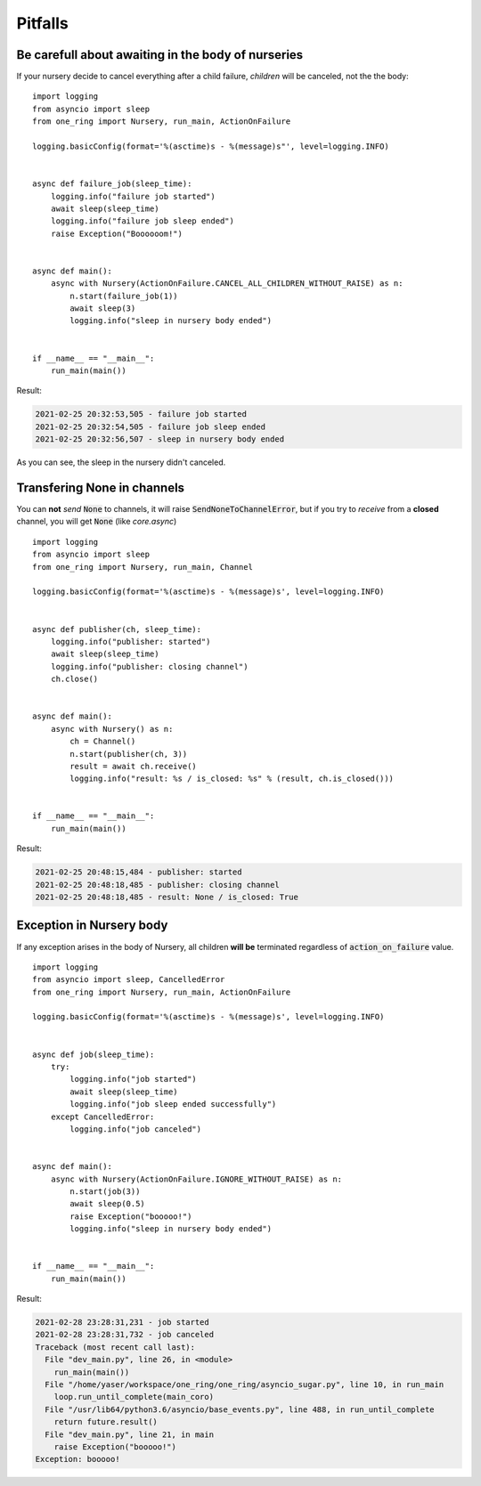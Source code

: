 ========
Pitfalls
========


Be carefull about awaiting in the body of nurseries
***************************************************
If your nursery decide to cancel everything after a child failure,
`children` will be canceled, not the the body: ::

  import logging
  from asyncio import sleep
  from one_ring import Nursery, run_main, ActionOnFailure

  logging.basicConfig(format='%(asctime)s - %(message)s"', level=logging.INFO)


  async def failure_job(sleep_time):
      logging.info("failure job started")
      await sleep(sleep_time)
      logging.info("failure job sleep ended")
      raise Exception("Boooooom!")


  async def main():
      async with Nursery(ActionOnFailure.CANCEL_ALL_CHILDREN_WITHOUT_RAISE) as n:
          n.start(failure_job(1))
          await sleep(3)
          logging.info("sleep in nursery body ended")


  if __name__ == "__main__":
      run_main(main())


Result:

.. code-block:: text

    2021-02-25 20:32:53,505 - failure job started
    2021-02-25 20:32:54,505 - failure job sleep ended
    2021-02-25 20:32:56,507 - sleep in nursery body ended

As you can see, the sleep in the nursery didn't canceled.

Transfering None in channels
****************************
You can **not** *send* :code:`None` to channels, it will raise :code:`SendNoneToChannelError`,
but if you try to *receive* from a **closed** channel, you will get :code:`None` (like *core.async*) ::

  import logging
  from asyncio import sleep
  from one_ring import Nursery, run_main, Channel

  logging.basicConfig(format='%(asctime)s - %(message)s', level=logging.INFO)


  async def publisher(ch, sleep_time):
      logging.info("publisher: started")
      await sleep(sleep_time)
      logging.info("publisher: closing channel")
      ch.close()


  async def main():
      async with Nursery() as n:
          ch = Channel()
          n.start(publisher(ch, 3))
          result = await ch.receive()
          logging.info("result: %s / is_closed: %s" % (result, ch.is_closed()))


  if __name__ == "__main__":
      run_main(main())


Result:

.. code-block:: text

    2021-02-25 20:48:15,484 - publisher: started
    2021-02-25 20:48:18,485 - publisher: closing channel
    2021-02-25 20:48:18,485 - result: None / is_closed: True


Exception in Nursery body
*************************
If any exception arises in the body of Nursery, all children **will be** terminated regardless of :code:`action_on_failure` value. ::

  import logging
  from asyncio import sleep, CancelledError
  from one_ring import Nursery, run_main, ActionOnFailure

  logging.basicConfig(format='%(asctime)s - %(message)s', level=logging.INFO)


  async def job(sleep_time):
      try:
          logging.info("job started")
          await sleep(sleep_time)
          logging.info("job sleep ended successfully")
      except CancelledError:
          logging.info("job canceled")


  async def main():
      async with Nursery(ActionOnFailure.IGNORE_WITHOUT_RAISE) as n:
          n.start(job(3))
          await sleep(0.5)
          raise Exception("booooo!")
          logging.info("sleep in nursery body ended")


  if __name__ == "__main__":
      run_main(main())


Result:

.. code-block:: text

  2021-02-28 23:28:31,231 - job started
  2021-02-28 23:28:31,732 - job canceled
  Traceback (most recent call last):
    File "dev_main.py", line 26, in <module>
      run_main(main())
    File "/home/yaser/workspace/one_ring/one_ring/asyncio_sugar.py", line 10, in run_main
      loop.run_until_complete(main_coro)
    File "/usr/lib64/python3.6/asyncio/base_events.py", line 488, in run_until_complete
      return future.result()
    File "dev_main.py", line 21, in main
      raise Exception("booooo!")
  Exception: booooo!
